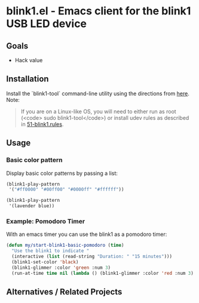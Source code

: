 * blink1.el - Emacs client for the blink1 USB LED device
:PROPERTIES:
:ID:       ad82ebe3-ab64-49ce-b3d3-4cb33194e4fe
:pin:  t
:END:

** Goals
:PROPERTIES:
:pin:  0
:ID:       434c4b10-471c-48e8-aa54-8cb62dd7fb12
:END:
 - Hack value

** Installation
:PROPERTIES:
:pin:  1
:ID:       5c612a57-e0c8-4c9c-b282-abd1e1c6c1fd
:END:

Install the `blink1-tool` command-line utility using the directions from [[https://blink1.thingm.com/blink1-tool/][here]].  Note:
#+begin_quote
If you are on a Linux-like OS, you will need to either run as root (<code> sudo blink1-tool</code>) or install udev rules as described in [[https://github.com/todbot/blink1/blob/master/linux/51-blink1.rules][51-blink1.rules]].
#+end_quote

** Usage
:PROPERTIES:
:pin:      2
:ID:       fa6db13b-e5c2-41da-bd81-01f500520f95
:END:

*** Basic color pattern

Display basic color patterns by passing a list:

#+begin_src emacs-lisp
(blink1-play-pattern
 '("#ff0000" "#00ff00" "#0000ff" "#ffffff"))

(blink1-play-pattern
 '(lavender blue))
#+end_src

*** Example: Pomodoro Timer

With an emacs timer you can use the blink1 as a pomodoro timer:

#+begin_src emacs-lisp :tangle yes
(defun my/start-blink1-basic-pomodoro (time)
  "Use the blink1 to indicate "
  (interactive (list (read-string "Duration: " "15 minutes")))
  (blink1-set-color 'black)
  (blink1-glimmer :color 'green :num 3)
  (run-at-time time nil (lambda () (blink1-glimmer :color 'red :num 3) (blink1-set-color 'orange))))
#+end_src

** Alternatives / Related Projects
:PROPERTIES:
:pin:  -1
:ID:       63861b86-83fe-464f-b087-e9ad48dfe549
:END:
